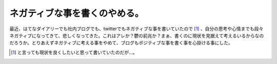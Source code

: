 ネガティブな事を書くのやめる。
==============================

最近、はてなダイアリーでも社内ブログでも、twitterでもネガティブな事を書いていたので [#]_ 、自分の思考や心情までも段々ネガティブになってきて、悲しくなってきた。これはアレか？鬱の前兆か？まぁ、書くのに現状を見据えて考えるいるからなのだろうか。とりあえずネガティブに考える事をやめて、ブログもポジティブな事を書く事を心掛ける事にした。






.. [#] と言っても現状を良くしたいと思って書いていたのだが…。


.. author:: default
.. categories:: nonsense
.. comments::
